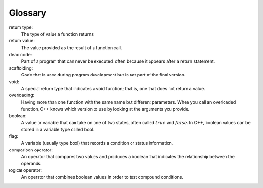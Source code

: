 Glossary
--------

return type:
    The type of value a function returns.

return value:
    The value provided as the result of a function call.

dead code:
    Part of a program that can never be executed, often because it
    appears after a return statement.

scaffolding:
    Code that is used during program development but is not part of the
    final version.

void:
    A special return type that indicates a void function; that is, one
    that does not return a value.

overloading:
    Having more than one function with the same name but different
    parameters. When you call an overloaded function, C++ knows which
    version to use by looking at the arguments you provide.

boolean:
    A value or variable that can take on one of two states, often called
    :math:`true` and :math:`false`. In C++, boolean values can be stored
    in a variable type called bool.

flag:
    A variable (usually type bool) that records a condition or status
    information.

comparison operator:
    An operator that compares two values and produces a boolean that
    indicates the relationship between the operands.

logical operator:
    An operator that combines boolean values in order to test compound
    conditions.


.. dragndrop:: chapter_five_glossary_1
   :feedback: Try again!
   :match_1: return type|||The type of value a function returns.
   :match_2: return value|||The value provided as the result of a function call.
   :match_3: comparison operator|||An operator that compares two values and produces a boolean.
   :match_4: logical operator|||An operator that combines boolean values in order to test compound conditions.


.. dragndrop:: chapter_five_glossary_2
   :feedback: Try again!
   :match_1: dead code|||Part of a program that can never be executed.
   :match_2: scaffolding|||Codemused during program development but not part of the final version.
   :match_3: overloading|||Having more than one function with the same name but different parameters.


.. dragndrop:: chapter_five_glossary_3
   :feedback: Try again!
   :match_1: boolean|||A value or variable that can take on one of two states, often called true and false.
   :match_2: flag|||A variable that records a condition or status information.
   :match_3: void|||A special return type that does not return a value.
